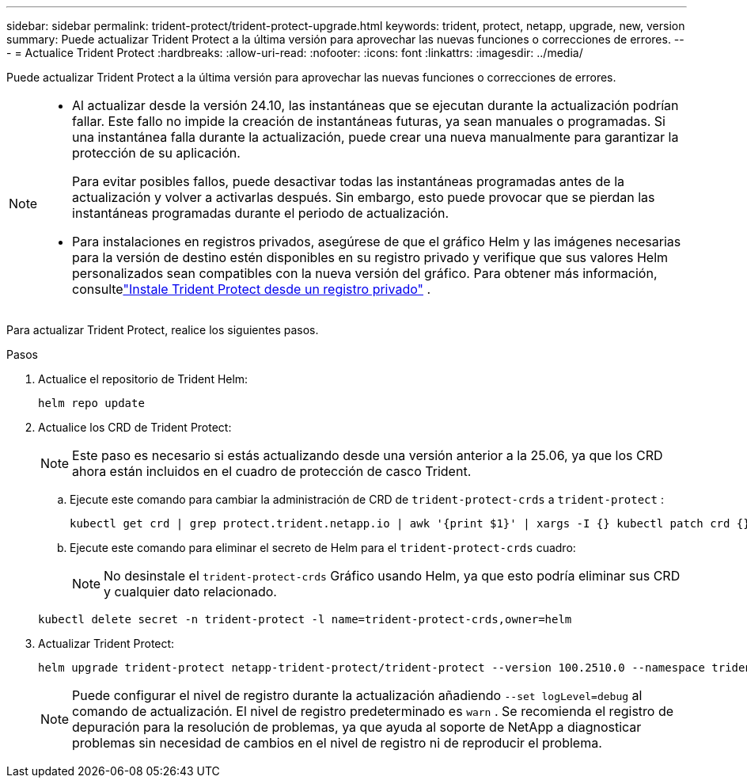 ---
sidebar: sidebar 
permalink: trident-protect/trident-protect-upgrade.html 
keywords: trident, protect, netapp, upgrade, new, version 
summary: Puede actualizar Trident Protect a la última versión para aprovechar las nuevas funciones o correcciones de errores. 
---
= Actualice Trident Protect
:hardbreaks:
:allow-uri-read: 
:nofooter: 
:icons: font
:linkattrs: 
:imagesdir: ../media/


[role="lead"]
Puede actualizar Trident Protect a la última versión para aprovechar las nuevas funciones o correcciones de errores.

[NOTE]
====
* Al actualizar desde la versión 24.10, las instantáneas que se ejecutan durante la actualización podrían fallar. Este fallo no impide la creación de instantáneas futuras, ya sean manuales o programadas. Si una instantánea falla durante la actualización, puede crear una nueva manualmente para garantizar la protección de su aplicación.
+
Para evitar posibles fallos, puede desactivar todas las instantáneas programadas antes de la actualización y volver a activarlas después. Sin embargo, esto puede provocar que se pierdan las instantáneas programadas durante el periodo de actualización.

* Para instalaciones en registros privados, asegúrese de que el gráfico Helm y las imágenes necesarias para la versión de destino estén disponibles en su registro privado y verifique que sus valores Helm personalizados sean compatibles con la nueva versión del gráfico. Para obtener más información, consultelink:trident-protect-installation.html["Instale Trident Protect desde un registro privado"] .


====
Para actualizar Trident Protect, realice los siguientes pasos.

.Pasos
. Actualice el repositorio de Trident Helm:
+
[source, console]
----
helm repo update
----
. Actualice los CRD de Trident Protect:
+

NOTE: Este paso es necesario si estás actualizando desde una versión anterior a la 25.06, ya que los CRD ahora están incluidos en el cuadro de protección de casco Trident.

+
.. Ejecute este comando para cambiar la administración de CRD de  `trident-protect-crds` a  `trident-protect` :
+
[source, console]
----
kubectl get crd | grep protect.trident.netapp.io | awk '{print $1}' | xargs -I {} kubectl patch crd {} --type merge -p '{"metadata":{"annotations":{"meta.helm.sh/release-name": "trident-protect"}}}'
----
.. Ejecute este comando para eliminar el secreto de Helm para el  `trident-protect-crds` cuadro:
+

NOTE: No desinstale el  `trident-protect-crds` Gráfico usando Helm, ya que esto podría eliminar sus CRD y cualquier dato relacionado.

+
[source, console]
----
kubectl delete secret -n trident-protect -l name=trident-protect-crds,owner=helm
----


. Actualizar Trident Protect:
+
[source, console]
----
helm upgrade trident-protect netapp-trident-protect/trident-protect --version 100.2510.0 --namespace trident-protect
----
+

NOTE: Puede configurar el nivel de registro durante la actualización añadiendo `--set logLevel=debug` al comando de actualización.  El nivel de registro predeterminado es `warn` .  Se recomienda el registro de depuración para la resolución de problemas, ya que ayuda al soporte de NetApp a diagnosticar problemas sin necesidad de cambios en el nivel de registro ni de reproducir el problema.


